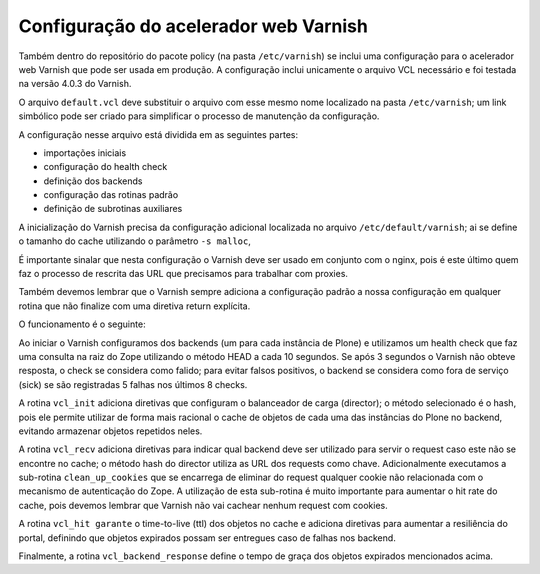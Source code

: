 Configuração do acelerador web Varnish
======================================

Também dentro do repositório do pacote policy (na pasta ``/etc/varnish``) se inclui uma  configuração para o acelerador web Varnish que pode ser usada em produção.
A configuração inclui unicamente o arquivo VCL necessário e foi testada na versão 4.0.3 do Varnish.

O arquivo ``default.vcl`` deve substituir o arquivo com esse mesmo nome localizado na pasta ``/etc/varnish``;
um link simbólico pode ser criado para simplificar o processo de manutenção da configuração.

A configuração nesse arquivo está dividida em as seguintes partes:

* importações iniciais
* configuração do health check
* definição dos backends
* configuração das rotinas padrão
* definição de subrotinas auxiliares

A inicialização do Varnish precisa da configuração adicional localizada no arquivo ``/etc/default/varnish``;
ai se define o tamanho do cache utilizando o parâmetro ``-s malloc``,

É importante sinalar que nesta configuração o Varnish deve ser usado em conjunto com o nginx,
pois é este último quem faz o processo de rescrita das URL que precisamos para trabalhar com proxies.

Também devemos lembrar que o Varnish sempre adiciona a configuração padrão a nossa configuração em qualquer rotina que não finalize com uma diretiva return explícita.

O funcionamento é o seguinte:

Ao iniciar o Varnish configuramos dos backends (um para cada instância de Plone) e utilizamos um health check que faz uma consulta na raiz do Zope utilizando o método HEAD a cada 10 segundos.
Se após 3 segundos o Varnish não obteve resposta,
o check se considera como falido;
para evitar falsos positivos,
o backend se considera como fora de serviço (sick) se são registradas 5 falhas nos últimos 8 checks.

A rotina ``vcl_init`` adiciona diretivas que configuram o balanceador de carga (director);
o método selecionado é o hash,
pois ele permite utilizar de forma mais racional o cache de objetos de cada uma das instâncias do Plone no backend,
evitando armazenar objetos repetidos neles.

A rotina ``vcl_recv`` adiciona diretivas para indicar qual backend deve ser utilizado para servir o request caso este não se encontre no cache;
o método hash do director utiliza as URL dos requests como chave.
Adicionalmente executamos a sub-rotina ``clean_up_cookies`` que se encarrega de eliminar do request qualquer cookie não relacionada com o mecanismo de autenticação do Zope.
A utilização de esta sub-rotina é muito importante para aumentar o hit rate do cache,
pois devemos lembrar que Varnish não vai cachear nenhum request com cookies.

A rotina ``vcl_hit garante`` o time-to-live (ttl) dos objetos no cache e adiciona diretivas para aumentar a resiliência do portal,
definindo que objetos expirados possam ser entregues caso de falhas nos backend.

Finalmente, a rotina ``vcl_backend_response`` define o tempo de graça dos objetos expirados mencionados acima.
